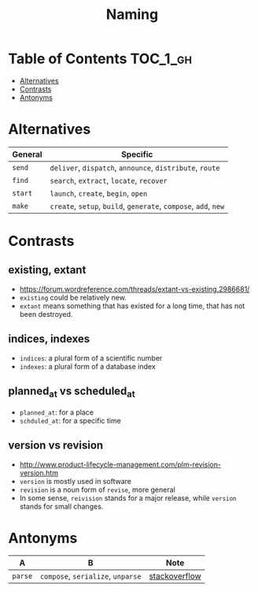 #+TITLE: Naming

* Table of Contents :TOC_1_gh:
 - [[#alternatives][Alternatives]]
 - [[#contrasts][Contrasts]]
 - [[#antonyms][Antonyms]]

* Alternatives
| General | Specific                                                        |
|---------+-----------------------------------------------------------------|
| ~send~  | ~deliver~, ~dispatch~, ~announce~, ~distribute~, ~route~        |
| ~find~  | ~search~, ~extract~, ~locate~, ~recover~                        |
| ~start~ | ~launch~, ~create~, ~begin~, ~open~                             |
| ~make~  | ~create~, ~setup~, ~build~, ~generate~, ~compose~, ~add~, ~new~ |

* Contrasts
** existing, extant
- https://forum.wordreference.com/threads/extant-vs-existing.2986681/
- ~existing~ could be relatively new.
- ~extant~ means something that has existed for a long time, that has not been destroyed. 

** indices, indexes
- ~indices~: a plural form of a scientific number
- ~indexes~: a plural form of a database index

** planned_at vs scheduled_at
- ~planned_at~: for a place
- ~schduled_at~: for a specific time

** version vs revision
- http://www.product-lifecycle-management.com/plm-revision-version.htm
- ~version~ is mostly used in software
- ~revision~ is a noun form of ~revise~, more general
- In some sense, ~reivision~ stands for a major release, while ~version~ stands for small changes.

* Antonyms
| A       | B                                 | Note          |
|---------+-----------------------------------+---------------|
| ~parse~ | ~compose~, ~serialize~, ~unparse~ | [[https://stackoverflow.com/questions/148857/what-is-the-opposite-of-parse][stackoverflow]] |
